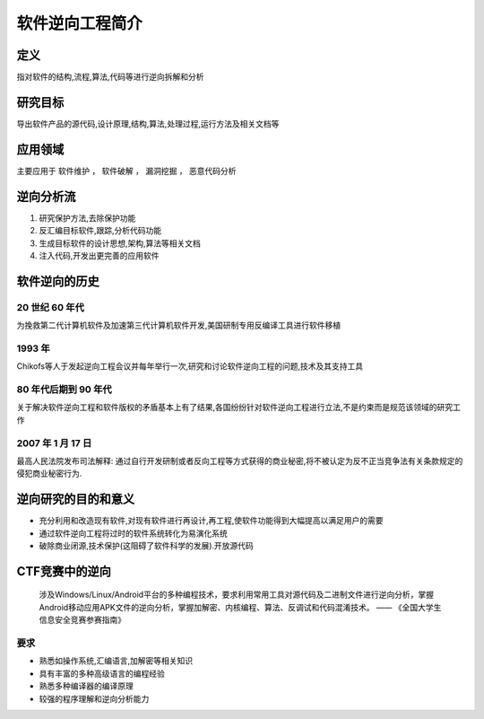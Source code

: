 ..

软件逆向工程简介
================

定义
----

指对软件的结构,流程,算法,代码等进行逆向拆解和分析

研究目标
--------

导出软件产品的源代码,设计原理,结构,算法,处理过程,运行方法及相关文档等

应用领域
--------

主要应用于 ``软件维护`` ， ``软件破解`` ， ``漏洞挖掘`` ， ``恶意代码分析``

逆向分析流
----------

1. 研究保护方法,去除保护功能
2. 反汇编目标软件,跟踪,分析代码功能
3. 生成目标软件的设计思想,架构,算法等相关文档
4. 注入代码,开发出更完善的应用软件

软件逆向的历史
-----------------

20 世纪 60 年代
~~~~~~~~~~~~~~~~~~~~

为挽救第二代计算机软件及加速第三代计算机软件开发,美国研制专用反编译工具进行软件移植

1993 年
~~~~~~~~~~~~~~~~~~~~

Chikofs等人于发起逆向工程会议并每年举行一次,研究和讨论软件逆向工程的问题,技术及其支持工具

80 年代后期到 90 年代
~~~~~~~~~~~~~~~~~~~~~~

关于解决软件逆向工程和软件版权的矛盾基本上有了结果,各国纷纷针对软件逆向工程进行立法,不是约束而是规范该领域的研究工作

2007 年 1 月 17 日
~~~~~~~~~~~~~~~~~~~~

最高人民法院发布司法解释:
通过自行开发研制或者反向工程等方式获得的商业秘密,将不被认定为反不正当竞争法有关条款规定的侵犯商业秘密行为.

逆向研究的目的和意义
------------------------------

-  充分利用和改造现有软件,对现有软件进行再设计,再工程,使软件功能得到大幅提高以满足用户的需要
-  通过软件逆向工程将过时的软件系统转化为易演化系统
-  破除商业闭源,技术保护(这阻碍了软件科学的发展).开放源代码

CTF竞赛中的逆向
------------------------------

    涉及Windows/Linux/Android平台的多种编程技术，要求利用常用工具对源代码及二进制文件进行逆向分析，掌握Android移动应用APK文件的逆向分析，掌握加解密、内核编程、算法、反调试和代码混淆技术。
    —— 《全国大学生信息安全竞赛参赛指南》

要求
~~~~~

-  熟悉如操作系统,汇编语言,加解密等相关知识
-  具有丰富的多种高级语言的编程经验
-  熟悉多种编译器的编译原理
-  较强的程序理解和逆向分析能力



